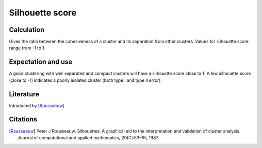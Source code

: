 Silhouette score
================

Calculation
-----------

Gives the ratio between the cohesiveness of a cluster and its separation from other clusters.
Values for silhouette score range from -1 to 1.

Expectation and use
-------------------

A good clustering with well separated and compact clusters will have a silhouette score close to 1.
A low silhouette score (close to -1) indicates a poorly isolated cluster (both type I and type II error).

Literature
----------

Introduced by [Rousseeuw]_.

Citations
---------

.. [Rousseeuw] Peter J Rousseeuw. Silhouettes: A graphical aid to the interpretation and validation of cluster analysis. Journal of computational and applied mathematics, 20(C):53–65, 1987.

